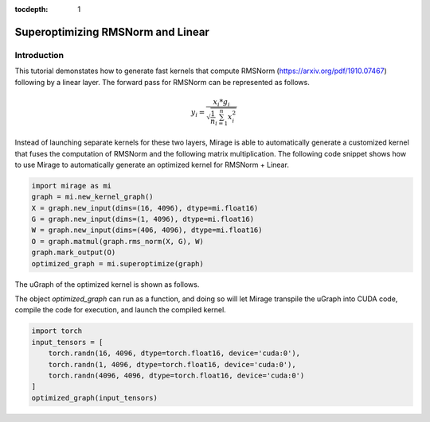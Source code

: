 :tocdepth: 1
**********************************
Superoptimizing RMSNorm and Linear
**********************************

Introduction
============

This tutorial demonstates how to generate fast kernels that compute RMSNorm (https://arxiv.org/pdf/1910.07467) following by a linear layer. The forward pass for RMSNorm can be represented as follows.

.. math::
   y_i = \frac{ x_i * g_i }{ \sqrt{\frac{1}{n} \sum_{i=1}^{n}{x_i^2}} }

Instead of launching separate kernels for these two layers, Mirage is able to automatically generate a customized kernel that fuses the computation of RMSNorm and the following matrix multiplication. The following code snippet shows how to use Mirage to automatically generate an optimized kernel for RMSNorm + Linear.

.. code-block:: Python

    import mirage as mi
    graph = mi.new_kernel_graph()
    X = graph.new_input(dims=(16, 4096), dtype=mi.float16)
    G = graph.new_input(dims=(1, 4096), dtype=mi.float16)
    W = graph.new_input(dims=(406, 4096), dtype=mi.float16)
    O = graph.matmul(graph.rms_norm(X, G), W)
    graph.mark_output(O)
    optimized_graph = mi.superoptimize(graph)

The uGraph of the optimized kernel is shown as follows.

.. image:: /tutorials/images/rms_norm_linear_ugraph.png
   :alt: uGraph for RMSNorm and Linear
   :align: center

The object `optimized_graph` can run as a function, and doing so will let Mirage transpile the uGraph into CUDA code, compile the code for execution, and launch the compiled kernel.

.. code-block:: Python

    import torch
    input_tensors = [
        torch.randn(16, 4096, dtype=torch.float16, device='cuda:0'),
        torch.randn(1, 4096, dtype=torch.float16, device='cuda:0'),
        torch.randn(4096, 4096, dtype=torch.float16, device='cuda:0')
    ]
    optimized_graph(input_tensors)


.. image:: /tutorials/images/rms_norm_linear_performance.png
   :alt: Performance comparison with PyTorch
   :align: center
